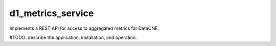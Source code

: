 d1_metrics_service
==================

Implements a REST API for access to aggregated metrics for DataONE.

#TODO: describe the application, installation, and operation.